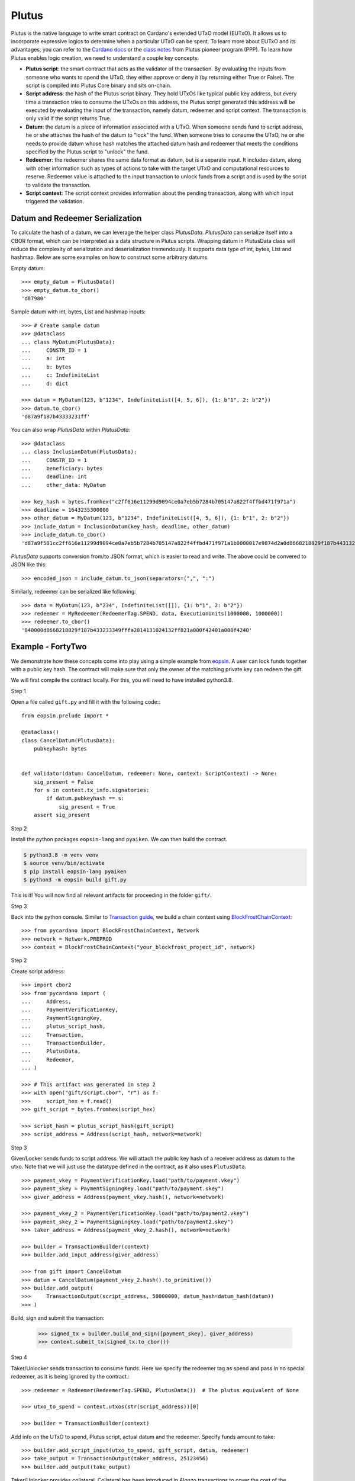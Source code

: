 ======
Plutus
======

Plutus is the native language to write smart contract on Cardano's extended UTxO model (EUTxO). It allows us to incorporate expressive logics to determine when a particular UTxO can be spent.
To learn more about EUTxO and its advantages, you can refer to the `Cardano docs <https://docs.cardano.org/plutus/eutxo-explainer>`_ or the `class notes <https://plutus-pioneer-program.readthedocs.io/en/latest/pioneer/week1.html>`_ from Plutus pioneer program (PPP).
To learn how Plutus enables logic creation, we need to understand a couple key concepts:

* **Plutus script**: the smart contract that acts as the validator of the transaction. By evaluating the inputs from someone who wants to spend the UTxO, they either approve or deny it (by returning either True or False). The script is compiled into Plutus Core binary and sits on-chain.
* **Script address**: the hash of the Plutus script binary. They hold UTxOs like typical public key address, but every time a transaction tries to consume the UTxOs on this address, the Plutus script generated this address will be executed by evaluating the input of the transaction, namely datum, redeemer and script context. The transaction is only valid if the script returns True.
* **Datum**: the datum is a piece of information associated with a UTxO. When someone sends fund to script address, he or she attaches the hash of the datum to "lock" the fund. When someone tries to consume the UTxO, he or she needs to provide datum whose hash matches the attached datum hash and redeemer that meets the conditions specified by the Plutus script to "unlock" the fund.
* **Redeemer**: the redeemer shares the same data format as datum, but is a separate input. It includes datum, along with other information such as types of actions to take with the target UTxO and computational resources to reserve. Redeemer value is attached to the input transaction to unlock funds from a script and is used by the script to validate the transaction.
* **Script context**: The script context provides information about the pending transaction, along with which input triggered the validation.

--------------------------------
Datum and Redeemer Serialization
--------------------------------
To calculate the hash of a datum, we can leverage the helper class `PlutusData`. `PlutusData` can serialize itself into a CBOR format, which can be interpreted as a data structure in Plutus scripts. Wrapping datum in PlutusData class will reduce the complexity of serialization and deserialization tremendously. It supports data type of int, bytes, List and hashmap. Below are some examples on how to construct some arbitrary datums.

Empty datum::

    >>> empty_datum = PlutusData()
    >>> empty_datum.to_cbor()
    'd87980'

Sample datum with int, bytes, List and hashmap inputs::

    >>> # Create sample datum
    >>> @dataclass
    ... class MyDatum(PlutusData):
    ...     CONSTR_ID = 1
    ...     a: int
    ...     b: bytes
    ...     c: IndefiniteList
    ...     d: dict

    >>> datum = MyDatum(123, b"1234", IndefiniteList([4, 5, 6]), {1: b"1", 2: b"2"})
    >>> datum.to_cbor()
    'd87a9f187b43333231ff'

You can also wrap `PlutusData` within `PlutusData`::

    >>> @dataclass
    ... class InclusionDatum(PlutusData):
    ...     CONSTR_ID = 1
    ...     beneficiary: bytes
    ...     deadline: int
    ...     other_data: MyDatum

    >>> key_hash = bytes.fromhex("c2ff616e11299d9094ce0a7eb5b7284b705147a822f4ffbd471f971a")
    >>> deadline = 1643235300000
    >>> other_datum = MyDatum(123, b"1234", IndefiniteList([4, 5, 6]), {1: b"1", 2: b"2"})
    >>> include_datum = InclusionDatum(key_hash, deadline, other_datum)
    >>> include_datum.to_cbor()
    'd87a9f581cc2ff616e11299d9094ce0a7eb5b7284b705147a822f4ffbd471f971a1b0000017e9874d2a0d8668218829f187b44313233349f040506ffa2014131024132ffff'

`PlutusData` supports conversion from/to JSON format, which
is easier to read and write. The above could be convered to JSON like this::

    >>> encoded_json = include_datum.to_json(separators=(",", ":")

Similarly, redeemer can be serialized like following::

    >>> data = MyDatum(123, b"234", IndefiniteList([]), {1: b"1", 2: b"2"})
    >>> redeemer = MyRedeemer(RedeemerTag.SPEND, data, ExecutionUnits(1000000, 1000000))
    >>> redeemer.to_cbor()
    '840000d8668218829f187b433233349fffa2014131024132ff821a000f42401a000f4240'

------------------
Example - FortyTwo
------------------

We demonstrate how these concepts come into play using a simple example from `eopsin <https://github.com/ImperatorLang/eopsin>`_.
A user can lock funds together with a public key hash.
The contract will make sure that only the owner of the matching private key can redeem the gift.

We will first compile the contract locally. For this, you will need to have installed python3.8.

Step 1

Open a file called ``gift.py`` and fill it with the following code:::

    from eopsin.prelude import *

    @dataclass()
    class CancelDatum(PlutusData):
        pubkeyhash: bytes


    def validator(datum: CancelDatum, redeemer: None, context: ScriptContext) -> None:
        sig_present = False
        for s in context.tx_info.signatories:
            if datum.pubkeyhash == s:
                sig_present = True
        assert sig_present


Step 2

Install the python packages ``eopsin-lang`` and ``pyaiken``. We can then build the contract.

.. code:: bash

    $ python3.8 -m venv venv
    $ source venv/bin/activate
    $ pip install eopsin-lang pyaiken
    $ python3 -m eopsin build gift.py

This is it! You will now find all relevant artifacts for proceeding in the folder ``gift/``.

Step 3

Back into the python console.
Similar to `Transaction guide <../guides/transaction.html>`_, we build a chain context using `BlockFrostChainContext <../api/pycardano.backend.base.html#pycardano.backend.blockfrost.BlockFrostChainContext>`_::

    >>> from pycardano import BlockFrostChainContext, Network
    >>> network = Network.PREPROD
    >>> context = BlockFrostChainContext("your_blockfrost_project_id", network)

Step 2

Create script address::

    >>> import cbor2
    >>> from pycardano import (
    ...     Address,
    ...     PaymentVerificationKey,
    ...     PaymentSigningKey,
    ...     plutus_script_hash,
    ...     Transaction,
    ...     TransactionBuilder,
    ...     PlutusData,
    ...     Redeemer,
    ... )

    >>> # This artifact was generated in step 2
    >>> with open("gift/script.cbor", "r") as f:
    >>>     script_hex = f.read()
    >>> gift_script = bytes.fromhex(script_hex)

    >>> script_hash = plutus_script_hash(gift_script)
    >>> script_address = Address(script_hash, network=network)

Step 3

Giver/Locker sends funds to script address.
We will attach the public key hash of a receiver address as datum to the utxo.
Note that we will just use the datatype defined in the contract, as it also uses ``PlutusData``.

::

    >>> payment_vkey = PaymentVerificationKey.load("path/to/payment.vkey")
    >>> payment_skey = PaymentSigningKey.load("path/to/payment.skey")
    >>> giver_address = Address(payment_vkey.hash(), network=network)

    >>> payment_vkey_2 = PaymentVerificationKey.load("path/to/payment2.vkey")
    >>> payment_skey_2 = PaymentSigningKey.load("path/to/payment2.skey")
    >>> taker_address = Address(payment_vkey_2.hash(), network=network)

    >>> builder = TransactionBuilder(context)
    >>> builder.add_input_address(giver_address)

    >>> from gift import CancelDatum
    >>> datum = CancelDatum(payment_vkey_2.hash().to_primitive())
    >>> builder.add_output(
    >>>     TransactionOutput(script_address, 50000000, datum_hash=datum_hash(datum))
    >>> )

Build, sign and submit the transaction:

   >>> signed_tx = builder.build_and_sign([payment_skey], giver_address)
   >>> context.submit_tx(signed_tx.to_cbor())

Step 4

Taker/Unlocker sends transaction to consume funds. Here we specify the redeemer tag as spend and pass in no special redeemer, as it is being ignored by the contract.::

    >>> redeemer = Redeemer(RedeemerTag.SPEND, PlutusData())  # The plutus equivalent of None

    >>> utxo_to_spend = context.utxos(str(script_address))[0]

    >>> builder = TransactionBuilder(context)

Add info on the UTxO to spend, Plutus script, actual datum and the redeemer. Specify funds amount to take::

    >>> builder.add_script_input(utxo_to_spend, gift_script, datum, redeemer)
    >>> take_output = TransactionOutput(taker_address, 25123456)
    >>> builder.add_output(take_output)

Taker/Unlocker provides collateral. Collateral has been introduced in Alonzo transactions to cover the cost of the validating node executing a failing script. In this scenario, the provided UTXO is consumed instead of the fees. A UTXO provided for collateral must only have ada, no other native assets::

    >>> non_nft_utxo = None
    >>> for utxo in context.utxos(str(taker_address)):
    >>>     # multi_asset should be empty for collateral utxo
    >>>     if not utxo.output.amount.multi_asset:
    >>>         non_nft_utxo = utxo
    >>>         break

    >>> builder.collaterals.append(non_nft_utxo)

    >>> signed_tx = builder.build_and_sign([self.extended_payment_skey], taker_address)

    >>> context.submit_tx(signed_tx.to_cbor())


Uh oh! That failed. We forgot to add the taker as a `required` signer, so that the contract knows
that they will sign the transaction::

    >>> builder.required_signers = [payment_vkey_2.hash()]

Now lets try to resubmit this::

    >>> signed_tx = builder.build_and_sign([self.extended_payment_skey], taker_address)

    >>> context.submit_tx(signed_tx.to_cbor())

The funds locked in script address is successfully retrieved to the taker address.

-------------
Vasil Upgrade
-------------
As part of the Basho phase of Cardano roadmap, the Vasil upgrade brings new capabilities on Plutus, namely reference inputs, inline datums, reference scripts, collateral output and Plutus V2 primitives.

- **Reference inputs** (`CIP-31 <https://cips.cardano.org/cips/cip31/>`_): This upgrade enables data sharing on-chain. Previously, datums were carried in transaction outputs; they stored and provided access to information on the blockchain. However, to access information in this datum, one had to spend the output that the datum was attached to. This required the re-creation of a spent output. The addition of reference inputs now allows developers to look at the datum without extra steps. This facilitates access to information stored on the blockchain without the need for spending and re-creating UTXOs. This can be useful for oracles and other use cases where state need to be inspected.

- **Inline datums** (`CIP-32 <https://cips.cardano.org/cips/cip32/>`_): Transaction datums were previously attached to outputs as hashes. With the implementation of inline datums, developers can now create scripts and attach datums directly to outputs instead of using their hashes. This simplifies how datums are used – a user can see the actual datum rather than supply it to match the given hash.

- **Reference scripts** (`CIP-33 <https://cips.cardano.org/cips/cip33/>`_): In Alonzo, when spending an output locked within a Plutus script, one had to include the script in the spending transaction. This increased the size of the script and caused certain delays in its processing. The reference scripts upgrade allows developers to reference a script without including it in each transaction. This significantly reduces transaction size, improves throughput, and reduces script execution costs (since the script only needs to be paid for once).

- **Explicit collateral output** (`CIP-40 <https://cips.cardano.org/cips/cip40/>`_): Transactions that call Plutus smart contracts are required to put up collateral to cover the potential cost of smart contract execution failure. If contract execution fails during phase 2 validation, all the funds stored in the chose UTXO for the collateral will be lost. After Vasil, user can specify a change address for the script collateral. If the script fails phase-2 validation, only the collateral amount will be taken, and the remaining funds will be sent to the change address.

- **Plutus V2 scripts**: The Vasil upgrade includes a new cost model that's lower than before, and developers will be able to see redeemers for all inputs rather than just the one being passed to the currently executing script.

Using the same FortyTwo example, now in Vasil, we show how reference scripts can be used. Reference script exists at a particular transaction output, and it can be used to witness UTxO at the corresponding script address::

    >>> builder = TransactionBuilder(context)
    >>> builder.add_input_address(giver_address)
    >>> datum = 42
    >>> # Include scripts in the script address
    >>> builder.add_output(
    >>>     TransactionOutput(script_address, 50000000, script=gift_script)
    >>> )

With reference script, actual script doesn't need to be included in the transaction anymore in order to spend UTxO sitting at script address::

    >>> utxo_to_spend = None
    >>> # Spend the utxo that has datum/datum hash but no script
    >>> for utxo in chain_context.utxos(str(script_address)):
    >>>     if not utxo.output.script and (
    >>>        utxo.output.datum_hash == datum_hash(datum)
    >>>         or utxo.output.datum == datum
    >>>     ):
    >>>         utxo_to_spend = utxo
    >>>         break

    >>> builder = TransactionBuilder(context)
    >>> builder.add_script_input(utxo_to_spend, datum=datum, redeemer=redeemer)
    >>> take_output = TransactionOutput(taker_address, 25123456)
    >>> builder.add_output(take_output)
    >>> signed_tx = builder.build_and_sign([extended_payment_skey], taker_address)

Again, with the same example, we show that you can send funds to script address with inline datums directly::

    >>> builder = TransactionBuilder(context)
    >>> builder.add_input_address(giver_address)
    >>> datum = 42
    >>> builder.add_output(
    >>>     TransactionOutput(script_address, 50000000, datum=datum, script=gift_script)
    >>> )

With inline datum, we no longer have to include a datum within our transaction for our plutus spending scripts. Instead we can specify the transaction output where our datum exists to be used in conjunction with our Plutus spending script. This reduces the overall size of our transaction::

    >>> utxo_to_spend = None
    >>> # Speed the utxo that has both inline script and inline datum
    >>> for utxo in chain_context.utxos(str(script_address)):
    >>>     if utxo.output.datum and utxo.output.script:
    >>>         utxo_to_spend = utxo
    >>>         break

    >>> builder = TransactionBuilder(context)
    >>> builder.add_script_input(utxo_to_spend, redeemer=redeemer)
    >>> take_output = TransactionOutput(taker_address, 25123456)
    >>> builder.add_output(take_output)
    >>> signed_tx = builder.build_and_sign([extended_payment_skey], taker_address)


